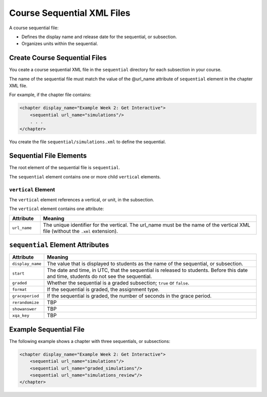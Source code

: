 ############################
Course Sequential XML Files
############################

A course sequential file:

* Defines the display name and release date for the sequential, or subsection.
* Organizes units within the sequential.

*******************************
Create Course Sequential Files
*******************************

You ceate a course sequential XML file in the ``sequential`` directory for each subsection in your course.

The name of the sequential file must match the value of the @url_name attribute of ``sequential`` element in the chapter XML file.

For example, if the chapter file contains:

.. code-block:: xml
  
    <chapter display_name="Example Week 2: Get Interactive">
        <sequential url_name="simulations"/>
        . . .
    </chapter>

You create the file ``sequential/simulations.xml`` to define the sequential.


*************************************
Sequential File Elements
************************************* 

The root element of the sequential file is ``sequential``. 

The ``sequential`` element contains one or more child ``vertical`` elements.

======================
``vertical`` Element
======================

The ``vertical`` element references a vertical, or unit, in the subsection.

The ``vertical`` element contains one attribute:

.. list-table::
   :widths: 10 70
   :header-rows: 1

   * - Attribute
     - Meaning
   * - ``url_name``
     - The unique identifier for the vertical. The url_name must be the name
       of the vertical XML file (without the ``.xml`` extension).


*************************************
``sequential`` Element Attributes
*************************************

.. list-table::
   :widths: 10 70
   :header-rows: 1

   * - Attribute
     - Meaning
   * - ``display_name``
     - The value that is displayed to students as the name of the sequential,
       or subsection.
   * - ``start``
     - The date and time, in UTC, that the sequential is released to students.
       Before this date and time, students do not see the sequential.
   * - ``graded``
     - Whether the sequential is a graded subsection; ``true`` or ``false``.
   * - ``format``
     - If the sequential is graded, the assignment type.
   * - ``graceperiod``
     - If the sequential is graded, the number of seconds in the grace period.
   * - ``rerandomize``
     - TBP
   * - ``showanswer``
     - TBP
   * - ``xqa_key``
     - TBP


*************************************
Example Sequential File
*************************************

The following example shows a chapter with three sequentials, or subsections:

.. code-block:: xml
  
  <chapter display_name="Example Week 2: Get Interactive">
      <sequential url_name="simulations"/>
      <sequential url_name="graded_simulations"/>
      <sequential url_name="simulations_review"/>
  </chapter>

